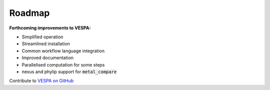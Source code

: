 *******
Roadmap
*******

**Forthcoming improvements to VESPA:**

- Simplified operation
- Streamlined installation
- Common workflow language integration
- Improved documentation
- Parallelised computation for some steps
- nexus and phylip support for :code:`metal_compare` 

Contribute to `VESPA on GitHub <https://github.com/aewebb80/VESPA>`_
